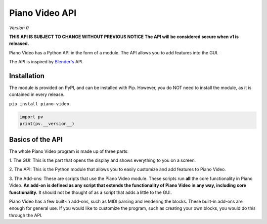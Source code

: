 Piano Video API
==================

*Version 0*

**THIS API IS SUBJECT TO CHANGE WITHOUT PREVIOUS NOTICE
The API will be considered secure when v1 is released.**

Piano Video has a Python API in the form of a module.
The API allows you to add features into the GUI.

The API is inspired by `Blender's <https://blender.org>`__ API.


Installation
------------

The module is provided on PyPI, and can be installed with Pip.
However, you do NOT need to install the module, as it is contained
in every release.

``pip install piano-video``

.. code-block:: python

    import pv
    print(pv.__version__)


Basics of the API
-----------------

The whole Piano Video program is made up of three parts:

1. The GUI: This is the part that opens the display and shows
everything to you on a screen.

2. The API: This is the Python module that allows you to easily
customize and add features to Piano Video.

3. The Add-ons: These are scripts that use the Piano Video module.
These scripts run **all** the core functionality in Piano Video.
**An add-on is defined as any script that extends the functionality
of Piano Video in any way, including core functionality.** It should
not be thought of as a script that adds a little to the GUI.

Piano Video has a few built-in add-ons, such as MIDI parsing and
rendering the blocks. These built-in add-ons are enough for general
use. If you would like to customize the program, such as
creating your own blocks, you would do this through the API.
